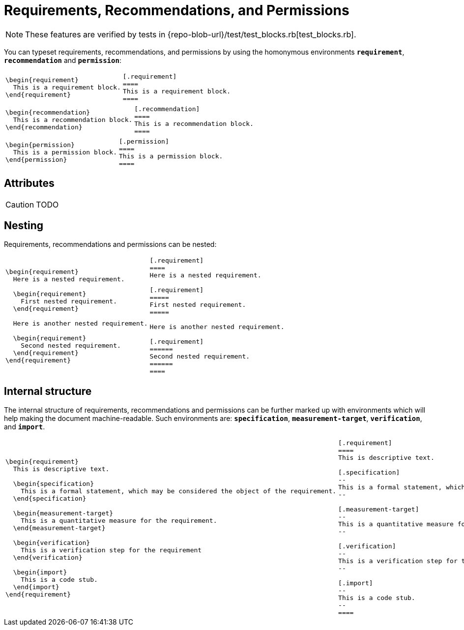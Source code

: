 = Requirements, Recommendations, and Permissions

[NOTE]
====
These features are verified by tests in {repo-blob-url}/test/test_blocks.rb[test_blocks.rb].
====

You can typeset requirements, recommendations, and permissions by using the homonymous environments `*requirement*`, `*recommendation*` and `*permission*`:

[cols="a,a"]
|===
|[source,latex]
\begin{requirement}
  This is a requirement block.
\end{requirement}
|[source,asciidoc]
----
[.requirement]
====
This is a requirement block.
====
----
|===

[cols="a,a"]
|===
|[source,latex]
\begin{recommendation}
  This is a recommendation block.
\end{recommendation}
|[source,asciidoc]
----
[.recommendation]
====
This is a recommendation block.
====
----
|===

[cols="a,a"]
|===
|[source,latex]
\begin{permission}
  This is a permission block.
\end{permission}
|[source,asciidoc]
----
[.permission]
====
This is a permission block.
====
----
|===

== Attributes

CAUTION: TODO

== Nesting

Requirements, recommendations and permissions can be nested:

[cols="a,a"]
|===
|[source,latex]
----
\begin{requirement}
  Here is a nested requirement.

  \begin{requirement}
    First nested requirement.
  \end{requirement}

  Here is another nested requirement.

  \begin{requirement}
    Second nested requirement.
  \end{requirement}
\end{requirement}
----
|[source,asciidoc]
----
[.requirement]
====
Here is a nested requirement.

[.requirement]
=====
First nested requirement.
=====

Here is another nested requirement.

[.requirement]
======
Second nested requirement.
======
====
----
|===

== Internal structure

The internal structure of requirements, recommendations and permissions can be further marked up with environments which will help making the document machine-readable. Such environments are: `*specification*`, `*measurement-target*`, `*verification*`, and `*import*`.

[cols="a,a"]
|===
|[source,latex]
----
\begin{requirement}
  This is descriptive text.

  \begin{specification}
    This is a formal statement, which may be considered the object of the requirement.
  \end{specification}

  \begin{measurement-target}
    This is a quantitative measure for the requirement.
  \end{measurement-target}

  \begin{verification}
    This is a verification step for the requirement
  \end{verification}

  \begin{import}
    This is a code stub.
  \end{import}
\end{requirement}
----
|[source,asciidoc]
----
[.requirement]
====
This is descriptive text.

[.specification]
--
This is a formal statement, which may be considered the object of the requirement.
--

[.measurement-target]
--
This is a quantitative measure for the requirement.
--

[.verification]
--
This is a verification step for the requirement
--

[.import]
--
This is a code stub.
--
====
----
|===
